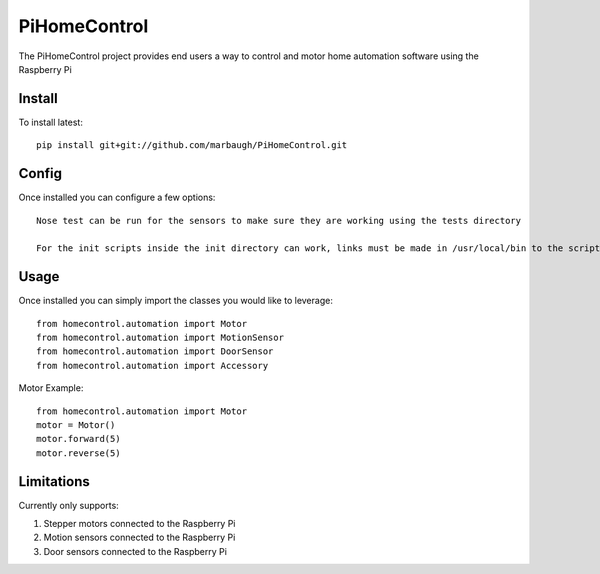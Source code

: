 =============
PiHomeControl
=============

The PiHomeControl project provides end users a way to control and motor home automation software using the Raspberry Pi

Install
-------

To install latest::

    pip install git+git://github.com/marbaugh/PiHomeControl.git

Config
-----

Once installed you can configure a few options::

    Nose test can be run for the sensors to make sure they are working using the tests directory

    For the init scripts inside the init directory can work, links must be made in /usr/local/bin to the scripts in the bin directory.


Usage
-----

Once installed you can simply import the classes you would like to leverage::

    from homecontrol.automation import Motor
    from homecontrol.automation import MotionSensor
    from homecontrol.automation import DoorSensor
    from homecontrol.automation import Accessory

Motor Example::

    from homecontrol.automation import Motor
    motor = Motor()
    motor.forward(5)
    motor.reverse(5)


Limitations
-----------

Currently only supports:

1. Stepper motors connected to the Raspberry Pi
2. Motion sensors connected to the Raspberry Pi
3. Door sensors connected to the Raspberry Pi

